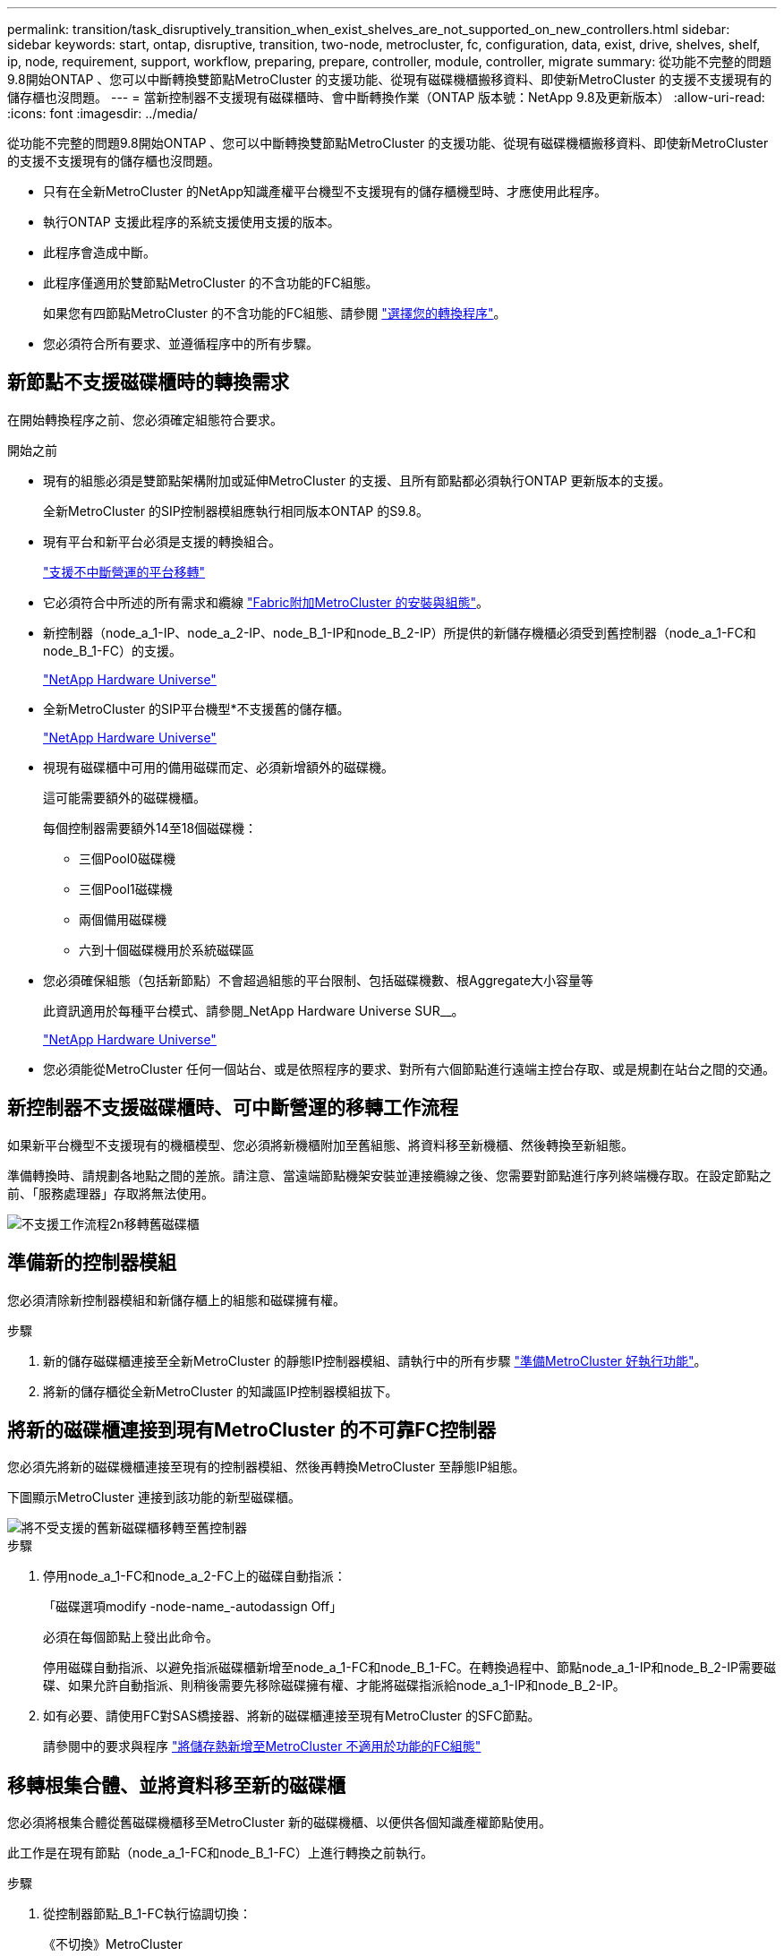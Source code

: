 ---
permalink: transition/task_disruptively_transition_when_exist_shelves_are_not_supported_on_new_controllers.html 
sidebar: sidebar 
keywords: start, ontap, disruptive, transition, two-node, metrocluster, fc, configuration, data, exist, drive, shelves, shelf, ip, node, requirement, support, workflow, preparing, prepare, controller, module, controller, migrate 
summary: 從功能不完整的問題9.8開始ONTAP 、您可以中斷轉換雙節點MetroCluster 的支援功能、從現有磁碟機櫃搬移資料、即使新MetroCluster 的支援不支援現有的儲存櫃也沒問題。 
---
= 當新控制器不支援現有磁碟櫃時、會中斷轉換作業（ONTAP 版本號：NetApp 9.8及更新版本）
:allow-uri-read: 
:icons: font
:imagesdir: ../media/


[role="lead"]
從功能不完整的問題9.8開始ONTAP 、您可以中斷轉換雙節點MetroCluster 的支援功能、從現有磁碟機櫃搬移資料、即使新MetroCluster 的支援不支援現有的儲存櫃也沒問題。

* 只有在全新MetroCluster 的NetApp知識產權平台機型不支援現有的儲存櫃機型時、才應使用此程序。
* 執行ONTAP 支援此程序的系統支援使用支援的版本。
* 此程序會造成中斷。
* 此程序僅適用於雙節點MetroCluster 的不含功能的FC組態。
+
如果您有四節點MetroCluster 的不含功能的FC組態、請參閱 link:concept_choosing_your_transition_procedure_mcc_transition.html["選擇您的轉換程序"]。

* 您必須符合所有要求、並遵循程序中的所有步驟。




== 新節點不支援磁碟櫃時的轉換需求

在開始轉換程序之前、您必須確定組態符合要求。

.開始之前
* 現有的組態必須是雙節點架構附加或延伸MetroCluster 的支援、且所有節點都必須執行ONTAP 更新版本的支援。
+
全新MetroCluster 的SIP控制器模組應執行相同版本ONTAP 的S9.8。

* 現有平台和新平台必須是支援的轉換組合。
+
link:concept_supported_platforms_for_transition.html["支援不中斷營運的平台移轉"]

* 它必須符合中所述的所有需求和纜線 link:../install-fc/index.html["Fabric附加MetroCluster 的安裝與組態"]。
* 新控制器（node_a_1-IP、node_a_2-IP、node_B_1-IP和node_B_2-IP）所提供的新儲存機櫃必須受到舊控制器（node_a_1-FC和node_B_1-FC）的支援。
+
https://hwu.netapp.com["NetApp Hardware Universe"^]

* 全新MetroCluster 的SIP平台機型*不支援舊的儲存櫃。
+
https://hwu.netapp.com["NetApp Hardware Universe"^]

* 視現有磁碟櫃中可用的備用磁碟而定、必須新增額外的磁碟機。
+
這可能需要額外的磁碟機櫃。

+
每個控制器需要額外14至18個磁碟機：

+
** 三個Pool0磁碟機
** 三個Pool1磁碟機
** 兩個備用磁碟機
** 六到十個磁碟機用於系統磁碟區


* 您必須確保組態（包括新節點）不會超過組態的平台限制、包括磁碟機數、根Aggregate大小容量等
+
此資訊適用於每種平台模式、請參閱_NetApp Hardware Universe SUR__。

+
https://hwu.netapp.com["NetApp Hardware Universe"]

* 您必須能從MetroCluster 任何一個站台、或是依照程序的要求、對所有六個節點進行遠端主控台存取、或是規劃在站台之間的交通。




== 新控制器不支援磁碟櫃時、可中斷營運的移轉工作流程

如果新平台機型不支援現有的機櫃模型、您必須將新機櫃附加至舊組態、將資料移至新機櫃、然後轉換至新組態。

準備轉換時、請規劃各地點之間的差旅。請注意、當遠端節點機架安裝並連接纜線之後、您需要對節點進行序列終端機存取。在設定節點之前、「服務處理器」存取將無法使用。

image::../media/workflow_2n_transition_old_shelves_not_supported.png[不支援工作流程2n移轉舊磁碟櫃]



== 準備新的控制器模組

您必須清除新控制器模組和新儲存櫃上的組態和磁碟擁有權。

.步驟
. 新的儲存磁碟櫃連接至全新MetroCluster 的靜態IP控制器模組、請執行中的所有步驟 link:../transition/concept_requirements_for_fc_to_ip_transition_2n_mcc_transition.html#preparing-the-metrocluster-ip-controllers["準備MetroCluster 好執行功能"]。
. 將新的儲存櫃從全新MetroCluster 的知識區IP控制器模組拔下。




== 將新的磁碟櫃連接到現有MetroCluster 的不可靠FC控制器

您必須先將新的磁碟機櫃連接至現有的控制器模組、然後再轉換MetroCluster 至靜態IP組態。

下圖顯示MetroCluster 連接到該功能的新型磁碟櫃。

image::../media/transition_2n_unsupported_old_new_shelves_to_old_controllers.png[將不受支援的舊新磁碟櫃移轉至舊控制器]

.步驟
. 停用node_a_1-FC和node_a_2-FC上的磁碟自動指派：
+
「磁碟選項modify -node-name_-autodassign Off」

+
必須在每個節點上發出此命令。

+
停用磁碟自動指派、以避免指派磁碟櫃新增至node_a_1-FC和node_B_1-FC。在轉換過程中、節點node_a_1-IP和node_B_2-IP需要磁碟、如果允許自動指派、則稍後需要先移除磁碟擁有權、才能將磁碟指派給node_a_1-IP和node_B_2-IP。

. 如有必要、請使用FC對SAS橋接器、將新的磁碟櫃連接至現有MetroCluster 的SFC節點。
+
請參閱中的要求與程序 link:../maintain/task_hot_add_a_sas_disk_shelf_in_a_direct_attached_mcc_configuration_us_sas_optical_cables.html["將儲存熱新增至MetroCluster 不適用於功能的FC組態"]





== 移轉根集合體、並將資料移至新的磁碟櫃

您必須將根集合體從舊磁碟機櫃移至MetroCluster 新的磁碟機櫃、以便供各個知識產權節點使用。

此工作是在現有節點（node_a_1-FC和node_B_1-FC）上進行轉換之前執行。

.步驟
. 從控制器節點_B_1-FC執行協調切換：
+
《不切換》MetroCluster

. 從node_B_1-FC執行修復集合體並修復恢復的根步驟：
+
《修復階段集合體》MetroCluster

+
「MetroCluster 修復階段根集合體」

. 開機控制器節點_a_1-FC：
+
Boot_ONTAP

. 將新磁碟櫃上的未擁有磁碟指派給適當的控制器節點節點_a_1-FC集區：
+
.. 識別磁碟櫃上的磁碟：
+
「磁碟顯示-機櫃Pool_0_bele-Fields container類型、diskpathnames」

+
「磁碟顯示-機櫃Pool_1_self-功能變數conter-type、diskpathnames」

.. 進入本機模式、以便在本機節點上執行命令：
+
執行本機

.. 指派磁碟：
+
"Disk Assign disk1disk2disk3disk...（磁碟指派磁碟1disk2disk3disk…） -p 0'

+
"Disk Assign disk4disk5disk6disk…（磁碟指派磁碟4disk5disk6disk…） -p 1`

.. 結束本機模式：
+
「退出」



. 建立新的鏡射Aggregate、成為控制器node_a_1-FC的新根Aggregate：
+
.. 將權限模式設為進階：
+
《et priv進階》

.. 建立Aggregate：
+
「Aggregate create -aggregate new_aggr -disklist disk1、disk2、disk3、…」 -mirror磁碟清單disk4disk5、disk6、… -raidtypesame-as現有根-force-less-gregate true aggr show -aggregate new_aggr -Fields百分點-snapshot space'

+
如果Snapshot空間百分比值低於5%、則必須將其增加至高於5%的值：

+
「aggr modify new_aggr -百分 點-snapshot space 5」

.. 將權限模式設回管理：
+
「et priv admin」



. 確認新的Aggregate已正確建立：
+
節點執行節點本機sysconfig -r

. 建立節點與叢集層級的組態備份：
+

NOTE: 在切換期間建立備份時、叢集會注意到恢復時的切換狀態。您必須確保系統組態的備份與上傳成功、因為沒有這份備份、*無法*在MetroCluster 叢集之間修改此功能。

+
.. 建立叢集備份：
+
「系統組態備份建立節點本機備份類型叢集-備份名稱_cluster備份名稱_」

.. 檢查叢集備份建立
+
「jobshow -id job-idStatus」

.. 建立節點備份：
+
「系統組態備份建立節點本機備份類型節點-備份名稱_node-backup-name_」

.. 檢查叢集與節點備份：
+
「系統組態備份展示」

+
您可以重複此命令、直到輸出中顯示這兩個備份。



. 製作備份複本。
+
備份必須儲存在不同的位置、因為當新的根磁碟區開機時、它們將會在本機遺失。

+
您可以將備份上傳至FTP或HTTP伺服器、或使用「scp」命令複製備份。

+
[cols="1,3"]
|===


| 程序 | 步驟 


 a| 
*將備份上傳至FTP或HTTP伺服器*
 a| 
.. 上傳叢集備份：
+
「系統組態備份上傳節點本機備份叢集備份名稱_目的地URL」

.. 上傳節點備份：
+
「系統組態備份上傳節點本機備份節點備份節點備份名稱_目的地URL」





 a| 
*使用安全複本將備份複製到遠端伺服器*
 a| 
從遠端伺服器使用下列scp命令：

.. 複製叢集備份：
+
「CP診斷de-mgmt-FC：/mroot/etc/backups/config/cate-backup-name.7z」

.. 複製節點備份：
+
「ccp diag@node-mgmt-fc：/mroot/etc/backups/config/cnode-backup-name.7z」



|===
. 停止node_a_1-FC：
+
"halt -node-ignore -quorum警告true "

. 將node_a_1-FC開機至維護模式：
+
Boot_ONTAP maint

. 從維護模式進行必要的變更、將Aggregate設為root：
+
.. 將HA原則設定為CFO：
+
《Aggr options new_aggr ha_policy CFO》

+
系統提示您繼續進行時、請回應「yes」。

+
[listing]
----
Are you sure you want to proceed (y/n)?
----
.. 將新的Aggregate設為root：
+
"aggr options new_aggr root"

.. 停止載入程式提示：
+
《停止》



. 啟動控制器並備份系統組態。
+
偵測到新的根磁碟區時、節點會以恢復模式開機

+
.. 啟動控制器：
+
Boot_ONTAP

.. 登入並備份組態。
+
登入時、您會看到下列警告：

+
[listing]
----
Warning: The correct cluster system configuration backup must be restored. If a backup
from another cluster or another system state is used then the root volume will need to be
recreated and NGS engaged for recovery assistance.
----
.. 進入進階權限模式：
+
"進階權限"

.. 將叢集組態備份到伺服器：
+
「系統組態備份下載-nodE local -source URL of server/cluster備份名稱.7z」

.. 將節點組態備份到伺服器：
+
「系統組態備份下載-nodE local -source URL of server/cnode-backup-name.7z」

.. 返回管理模式：
+
「et -priv. admin」



. 檢查叢集的健全狀況：
+
.. 發出下列命令：
+
「叢集展示」

.. 將權限模式設為進階：
+
"進階權限"

.. 驗證叢集組態詳細資料：
+
「叢集響鈴」

.. 返回管理權限層級：
+
「et -priv. admin」



. 確認MetroCluster 執行功能不正常的操作模式、並執行MetroCluster 功能不實的檢查。
+
.. 確認MetroCluster 執行功能組態、並確認操作模式正常：
+
《不看》MetroCluster

.. 確認顯示所有預期節點：
+
「不一樣的秀」MetroCluster

.. 發出下列命令：
+
《不一樣的跑程》MetroCluster

.. 顯示MetroCluster 檢查結果：
+
《不一樣的表演》MetroCluster



. 從控制器節點_B_1-FC執行切換：
+
《還原》MetroCluster

. 驗MetroCluster 證下列各項的功能：
+
.. 確認MetroCluster 執行功能組態、並確認操作模式正常：
+
《不看》MetroCluster

.. 執行功能檢查：MetroCluster
+
《不一樣的跑程》MetroCluster

.. 顯示MetroCluster 檢查結果：
+
《不一樣的表演》MetroCluster



. 將新的根磁碟區新增至Volume Location Database。
+
.. 將權限模式設為進階：
+
"進階權限"

.. 將磁碟區新增至節點：
+
「Volume add-other Volume–node_a_1-FC」

.. 返回管理權限層級：
+
「et -priv. admin」



. 檢查磁碟區是否現在可見且有mroot。
+
.. 顯示集合體：
+
《集合體展》

.. 驗證根Volume是否具有mroot：
+
「torage Aggregate show -Fields e-mroot」

.. 顯示磁碟區：
+
「Volume show」



. 建立新的安全性憑證以重新啟用System Manager存取：
+
「安全憑證建立- common-name _name_- type server -size 2048'

. 重複上述步驟、移轉node_a_1-FC所擁有之磁碟櫃上的集合體。
. 執行清除。
+
您必須在node_a_1-FC和node_B_1-FC上執行下列步驟、才能移除舊的根磁碟區和根Aggregate。

+
.. 刪除舊的根磁碟區：
+
執行本機

+
"volvol offline old_vol0"

+
"vol. destroy old_vol0"

+
「退出」

+
「Volume remove-other Volume -vserver node_name -volume old_vol0'」

.. 刪除原始根Aggregate：
+
"aggr offline -Aggregate old_aggr0_sente"

+
"aggr刪除-Aggregate old_aggr0_sentage"



. 將資料磁碟區移轉至新控制器上的集合體、一次一個磁碟區。
+
請參閱 http://docs.netapp.com/platstor/topic/com.netapp.doc.hw-upgrade-controller/GUID-AFE432F6-60AD-4A79-86C0-C7D12957FA63.html["建立Aggregate並將磁碟區移至新節點"^]

. 執行中的所有步驟、淘汰舊的機櫃 link:task_disruptively_transition_while_move_volumes_from_old_shelves_to_new_shelves.html["淘汰從node_a_1-FC和node_a_2-FC移出的磁碟櫃"]。




== 轉換組態

您必須遵循詳細的轉換程序。

在下列步驟中、您會被導向至其他主題。您必須依照所給的順序執行每個主題中的步驟。

.步驟
. 規劃連接埠對應。
+
執行中的所有步驟 link:../transition/concept_requirements_for_fc_to_ip_transition_2n_mcc_transition.html#mapping-ports-from-the-metrocluster-fc-nodes-to-the-metrocluster-ip-nodes["將連接埠從MetroCluster 靜態FC節點對應至MetroCluster 靜態IP節點"]。

. 準備MetroCluster 好用作不需要的IP控制器。
+
執行中的所有步驟 link:../transition/concept_requirements_for_fc_to_ip_transition_2n_mcc_transition.html#preparing-the-metrocluster-ip-controllers["準備MetroCluster 好執行功能"]。

. 驗MetroCluster 證整個過程的效能狀況。
+
執行中的所有步驟 link:../transition/concept_requirements_for_fc_to_ip_transition_2n_mcc_transition.html#verifying-the-health-of-the-metrocluster-fc-configuration["驗MetroCluster 證不完整的驗證功能"]。

. 準備並移除現有MetroCluster 的不含任何資料的FC節點。
+
執行中的所有步驟 link:../transition/task_transition_the_mcc_fc_nodes_2n_mcc_transition_supertask.html["轉換MetroCluster 功能不只是功能不一的FC節點"]。

. 新增MetroCluster 全新的靜態IP節點。
+
執行中的所有步驟 link:task_connect_the_mcc_ip_controller_modules_2n_mcc_transition_supertask.html["連接MetroCluster 靜態IP控制器模組"]。

. 完成全新MetroCluster 的更新及初始組態的更新。
+
執行中的所有步驟 link:task_configure_the_new_nodes_and_complete_transition.html["設定新節點並完成轉換"]。



